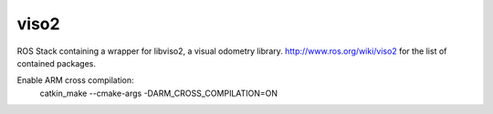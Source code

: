 viso2
==========
ROS Stack containing a wrapper for libviso2, a visual odometry library. 
http://www.ros.org/wiki/viso2 for the list of contained packages.

Enable ARM cross compilation:
  catkin_make --cmake-args -DARM_CROSS_COMPILATION=ON
